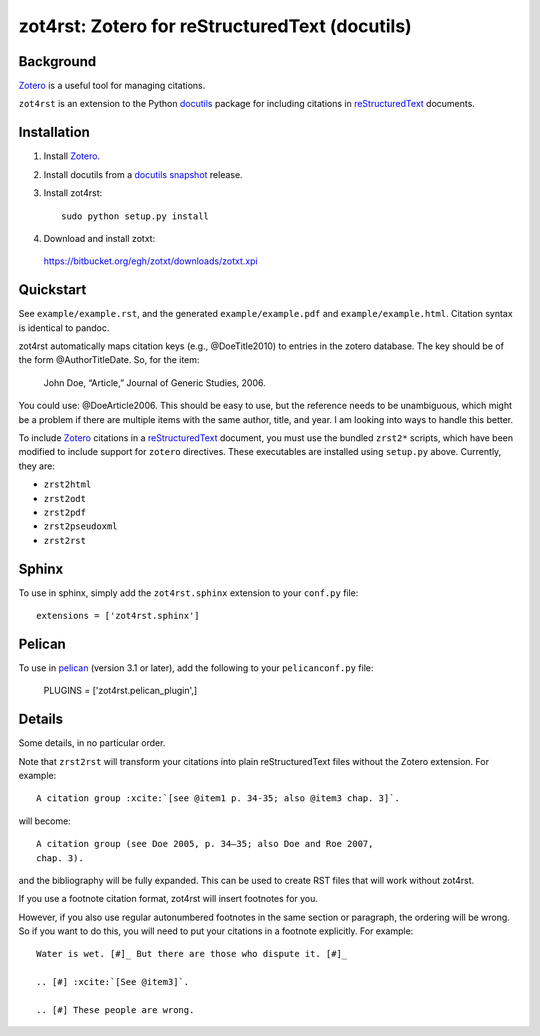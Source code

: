 =================================================
 zot4rst: Zotero for reStructuredText (docutils)
=================================================

Background
~~~~~~~~~~

Zotero_ is a useful tool for managing citations.

``zot4rst`` is an extension to the Python docutils_ package for
including citations in reStructuredText_ documents.

Installation
~~~~~~~~~~~~

1. Install Zotero_.
2. Install docutils from a `docutils snapshot`_ release.
3. Install zot4rst::

     sudo python setup.py install

4. Download and install zotxt:

  https://bitbucket.org/egh/zotxt/downloads/zotxt.xpi

Quickstart
~~~~~~~~~~

See ``example/example.rst``, and the generated ``example/example.pdf``
and ``example/example.html``. Citation syntax is identical to pandoc.

zot4rst automatically maps citation keys (e.g., @DoeTitle2010) to
entries in the zotero database. The key should be of the form
@AuthorTitleDate. So, for the item:

  John Doe, “Article,” Journal of Generic Studies, 2006.

You could use: @DoeArticle2006. This should be easy to use, but the
reference needs to be unambiguous, which might be a problem if there
are multiple items with the same author, title, and year. I am looking
into ways to handle this better.

To include Zotero_ citations in a reStructuredText_ document, you must
use the bundled ``zrst2*`` scripts, which have been modified to
include support for ``zotero`` directives. These executables are
installed using ``setup.py`` above. Currently, they are:

- ``zrst2html``
- ``zrst2odt``
- ``zrst2pdf``
- ``zrst2pseudoxml``
- ``zrst2rst``

Sphinx
~~~~~~

To use in sphinx, simply add the ``zot4rst.sphinx`` extension to your
``conf.py`` file::

  extensions = ['zot4rst.sphinx']

Pelican
~~~~~~~

To use in pelican_ (version 3.1 or later), add the following to your
``pelicanconf.py`` file:

  PLUGINS = ['zot4rst.pelican_plugin',]

Details
~~~~~~~

Some details, in no particular order.

Note that ``zrst2rst`` will transform your citations into plain
reStructuredText files without the Zotero extension. For example::

  A citation group :xcite:`[see @item1 p. 34-35; also @item3 chap. 3]`.

will become::

  A citation group (see Doe 2005, p. 34–35; also Doe and Roe 2007,
  chap. 3).

and the bibliography will be fully expanded. This can be used to
create RST files that will work without zot4rst.

If you use a footnote citation format, zot4rst will insert footnotes
for you.

However, if you also use regular autonumbered footnotes in the same
section or paragraph, the ordering will be wrong. So if you want to do
this, you will need to put your citations in a footnote
explicitly. For example::

  Water is wet. [#]_ But there are those who dispute it. [#]_

  .. [#] :xcite:`[See @item3]`.

  .. [#] These people are wrong.

.. _Zotero: http://www.zotero.org/
.. _`org-mode`: http://orgmode.org/
.. _reStructuredText: http://docutils.sourceforge.net/rst.html
.. _docutils: http://docutils.sourceforge.net/
.. _`docutils snapshot`: http://docutils.sourceforge.net/docutils-snapshot.tgz

.. _`sphinx bibtex`: http://sphinxcontrib-bibtex.readthedocs.org/
.. _pelican: https://github.com/getpelican/pelican/
